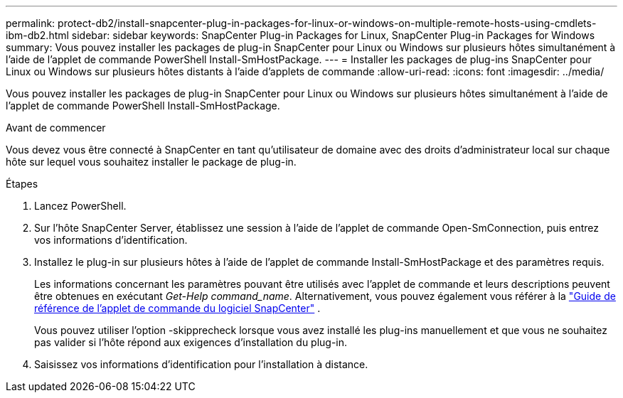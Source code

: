 ---
permalink: protect-db2/install-snapcenter-plug-in-packages-for-linux-or-windows-on-multiple-remote-hosts-using-cmdlets-ibm-db2.html 
sidebar: sidebar 
keywords: SnapCenter Plug-in Packages for Linux, SnapCenter Plug-in Packages for Windows 
summary: Vous pouvez installer les packages de plug-in SnapCenter pour Linux ou Windows sur plusieurs hôtes simultanément à l’aide de l’applet de commande PowerShell Install-SmHostPackage. 
---
= Installer les packages de plug-ins SnapCenter pour Linux ou Windows sur plusieurs hôtes distants à l'aide d'applets de commande
:allow-uri-read: 
:icons: font
:imagesdir: ../media/


[role="lead"]
Vous pouvez installer les packages de plug-in SnapCenter pour Linux ou Windows sur plusieurs hôtes simultanément à l’aide de l’applet de commande PowerShell Install-SmHostPackage.

.Avant de commencer
Vous devez vous être connecté à SnapCenter en tant qu’utilisateur de domaine avec des droits d’administrateur local sur chaque hôte sur lequel vous souhaitez installer le package de plug-in.

.Étapes
. Lancez PowerShell.
. Sur l’hôte SnapCenter Server, établissez une session à l’aide de l’applet de commande Open-SmConnection, puis entrez vos informations d’identification.
. Installez le plug-in sur plusieurs hôtes à l’aide de l’applet de commande Install-SmHostPackage et des paramètres requis.
+
Les informations concernant les paramètres pouvant être utilisés avec l'applet de commande et leurs descriptions peuvent être obtenues en exécutant _Get-Help command_name_. Alternativement, vous pouvez également vous référer à la https://docs.netapp.com/us-en/snapcenter-cmdlets/index.html["Guide de référence de l'applet de commande du logiciel SnapCenter"^] .

+
Vous pouvez utiliser l'option -skipprecheck lorsque vous avez installé les plug-ins manuellement et que vous ne souhaitez pas valider si l'hôte répond aux exigences d'installation du plug-in.

. Saisissez vos informations d’identification pour l’installation à distance.

